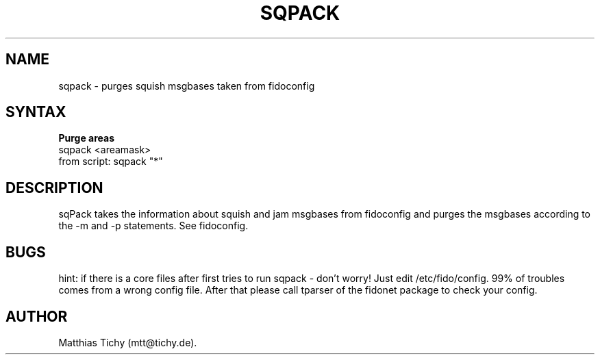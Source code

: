 .TH SQPACK 1 "sqpack (v1.2)"
.SH NAME
sqpack \- purges squish msgbases taken from fidoconfig
.SH SYNTAX
.TP
.B Purge areas
.TP
sqpack <areamask>
.TP
from script: sqpack "*"
.SH DESCRIPTION
sqPack takes the information about squish and jam msgbases from fidoconfig
and purges the msgbases according to the -m and -p statements. See fidoconfig.
.SH BUGS
hint: if there is a core files after first tries to run sqpack - don't worry!
Just edit /etc/fido/config. 99% of troubles comes from a wrong config file.
After that  please call tparser of the fidonet package to check your
config.
.SH AUTHOR
Matthias Tichy (mtt@tichy.de).
